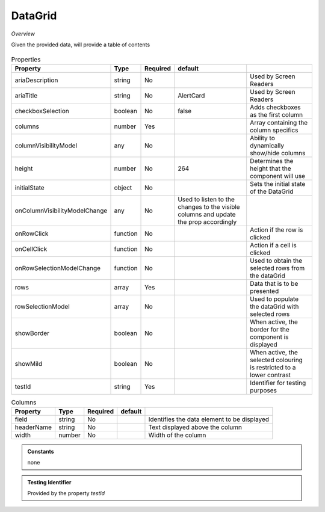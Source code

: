 DataGrid
~~~~~~~~

*Overview*

Given the provided data, will provide a table of contents

.. figure:: /images/dataGrid.png
   :width: 90%

.. code-block:: sh
   :caption: Example : Default usage

   import { DataGrid } from '@ska-telescope/ska-gui-components';

   ...

   <DataGrid columns={DUMMY_COLUMNS} rows={DUMMY_ROWS} testId="testId" />

.. csv-table:: Properties
   :header: "Property", "Type", "Required", "default", ""

    "ariaDescription", "string", "No", "", "Used by Screen Readers"
    "ariaTitle", "string", "No", "AlertCard", "Used by Screen Readers"
    "checkboxSelection", "boolean", "No", "false", "Adds checkboxes as the first column"
    "columns", "number", "Yes", "", "Array containing the column specifics"
    "columnVisibilityModel", "any", "No", "", "Ability to dynamically show/hide columns"
    "height", "number", "No", "264", "Determines the height that the component will use"
    "initialState", "object", "No", "", "Sets the initial state of the DataGrid"
    "onColumnVisibilityModelChange", "any", "No", "Used to listen to the changes to the visible columns and update the prop accordingly", 
    "onRowClick", "function", "No", "", "Action if the row is clicked"
    "onCellClick", "function", "No", "", "Action if a cell is clicked"
    "onRowSelectionModelChange", "function", "No", "", "Used to obtain the selected rows from the dataGrid"
    "rows", "array", "Yes", "", "Data that is to be presented"    
    "rowSelectionModel", "array", "No", "", "Used to populate the dataGrid with selected rows"
    "showBorder", "boolean", "No", "", "When active, the border for the component is displayed"
    "showMild", "boolean", "No", "", "When active, the selected colouring is restricted to a lower contrast"
    "testId", "string", "Yes", "", "Identifier for testing purposes"
    

.. csv-table:: Columns
   :header: "Property", "Type", "Required", "default", ""

    "field", "string", "No", "", "Identifies the data element to be displayed"
    "headerName", "string", "No", "", "Text displayed above the column"
    "width", "number", "No", "", "Width of the column"


.. admonition:: Constants

    none

.. admonition:: Testing Identifier

   Provided by the property *testId*